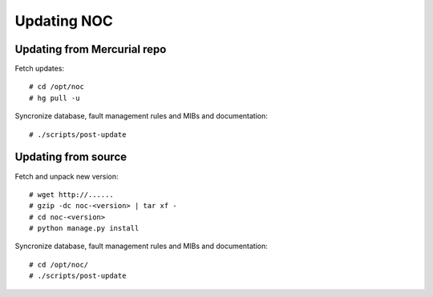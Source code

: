 ************
Updating NOC
************

Updating from Mercurial repo
============================
Fetch updates::
    
    # cd /opt/noc
    # hg pull -u
    
Syncronize database, fault management rules and MIBs and documentation::

    # ./scripts/post-update

Updating from source
====================
Fetch and unpack new version::

    # wget http://......
    # gzip -dc noc-<version> | tar xf -
    # cd noc-<version>
    # python manage.py install

Syncronize database, fault management rules and MIBs and documentation::

    # cd /opt/noc/
    # ./scripts/post-update

